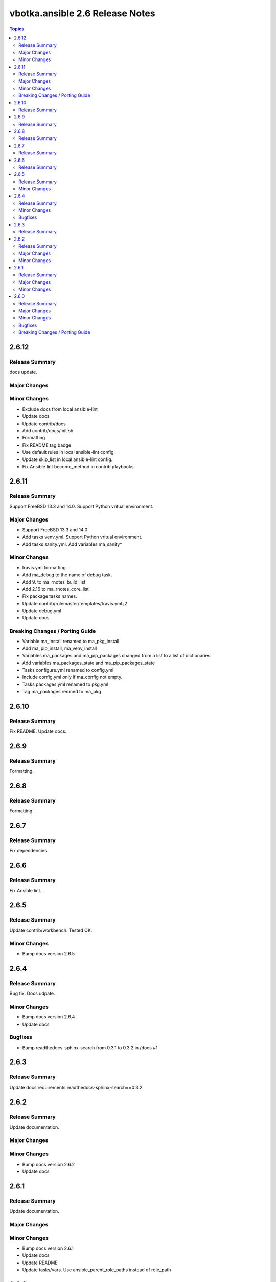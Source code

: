 ================================
vbotka.ansible 2.6 Release Notes
================================

.. contents:: Topics


2.6.12
======

Release Summary
---------------
docs update.

Major Changes
-------------

Minor Changes
-------------
* Exclude docs from local ansible-lint
* Update docs
* Update contrib/docs
* Add contrib/docs/init.sh
* Formatting
* Fix README tag badge
* Use default rules in local ansible-lint config.
* Update skip_list in local ansible-lint config.
* Fix Ansible lint become_method in contrib playbooks.


2.6.11
======

Release Summary
---------------
Support FreeBSD 13.3 and 14.0. Support Python vritual environment.

Major Changes
-------------
* Support FreeBSD 13.3 and 14.0
* Add tasks venv.yml. Support Python vritual environment.
* Add tasks sanity.yml. Add variables ma_sanity*

Minor Changes
-------------
* travis.yml formatting.
* Add ma_debug to the name of debug task.
* Add 9. to ma_rnotes_build_list
* Add 2.16 to ma_rnotes_core_list
* Fix package tasks names.
* Update contrib/rolemaster/templates/travis.yml.j2
* Update debug.yml
* Update docs

Breaking Changes / Porting Guide
--------------------------------
* Variable ma_install renamed to ma_pkg_install
* Add ma_pip_install, ma_venv_install
* Variables ma_packages and ma_pip_packages changed from a list to a
  list of dictionaries.
* Add variables ma_packages_state and ma_pip_packages_state
* Tasks configure.yml renamed to config.yml
* Include config.yml only if ma_config not empty.
* Tasks packages.yml renamed to pkg.yml
* Tag ma_packages renmed to ma_pkg


2.6.10
======

Release Summary
---------------
Fix README. Update docs.


2.6.9
=====

Release Summary
---------------
Formatting.


2.6.8
=====

Release Summary
---------------
Formatting.


2.6.7
=====

Release Summary
---------------
Fix dependencies.


2.6.6
=====

Release Summary
---------------
Fix Ansible lint.


2.6.5
=====

Release Summary
---------------
Update contrib/workbench. Tested OK.

Minor Changes
-------------
* Bump docs version 2.6.5


2.6.4
=====

Release Summary
---------------
Bug fix. Docs udpate.

Minor Changes
-------------
* Bump docs version 2.6.4
* Update docs

Bugfixes
--------
* Bump readthedocs-sphinx-search from 0.3.1 to 0.3.2 in /docs #1


2.6.3
=====

Release Summary
---------------
Update docs requirements readthedocs-sphinx-search==0.3.2


2.6.2
=====

Release Summary
---------------
Update documentation.

Major Changes
-------------

Minor Changes
-------------
* Bump docs version 2.6.2
* Update docs


2.6.1
=====

Release Summary
---------------
Update documentation.

Major Changes
-------------

Minor Changes
-------------
* Bump docs version 2.6.1
* Update docs
* Update README
* Update tasks/vars. Use ansible_parent_role_paths instead of
  role_path


2.6.0
=====

Release Summary
---------------
Ansible 2.16 update

Major Changes
-------------
- Supported FreeBSD: 12.4, 13.2, 14.0
- Supported Ubuntu: focal, jammy, lunar, mantic

Minor Changes
-------------

Bugfixes
--------

Breaking Changes / Porting Guide
--------------------------------
